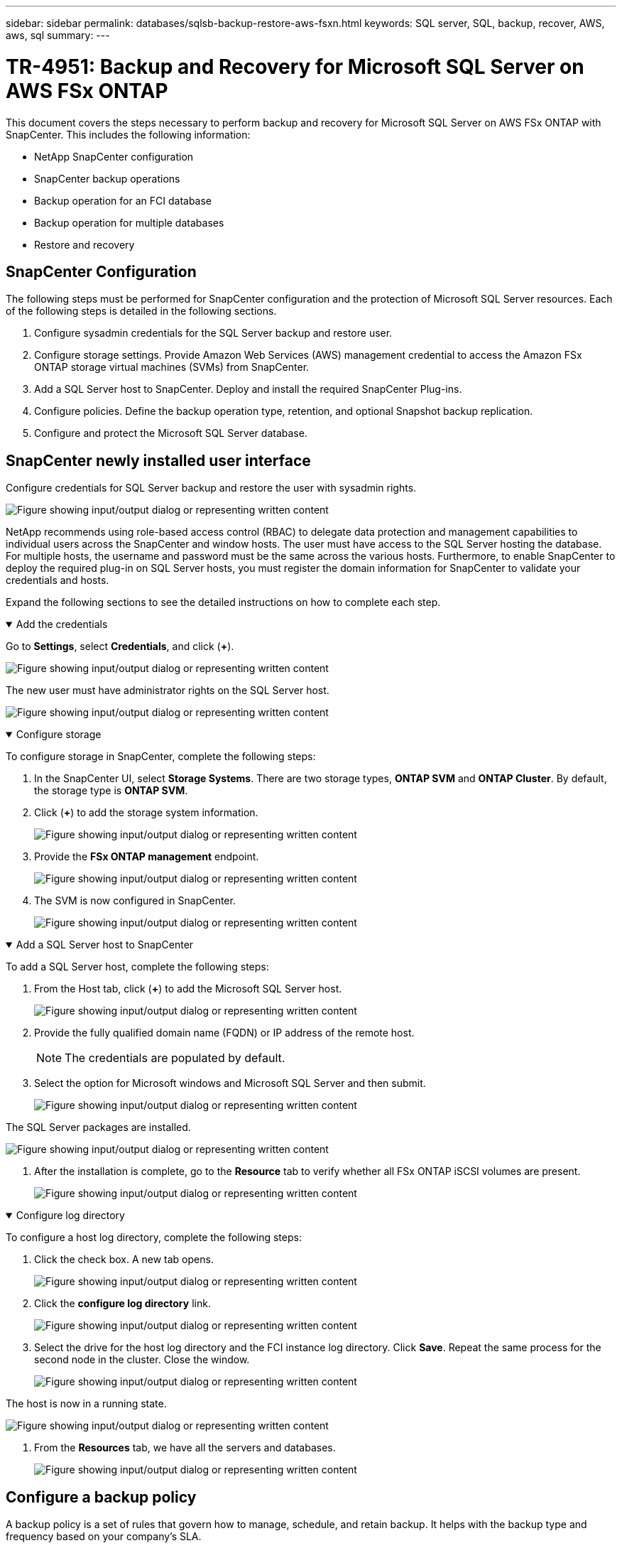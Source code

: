 ---
sidebar: sidebar
permalink: databases/sqlsb-backup-restore-aws-fsxn.html
keywords: SQL server, SQL, backup, recover, AWS, aws, sql
summary:
---

= TR-4951: Backup and Recovery for Microsoft SQL Server on AWS FSx ONTAP
:hardbreaks:
:nofooter:
:icons: font
:linkattrs:
:imagesdir: ../media/

//
// This file was created with NDAC Version 2.0 (August 17, 2020)
//
// 2023-01-13 14:16:25.720568
//

[.lead]
This document covers the steps necessary to perform backup and recovery for Microsoft SQL Server on AWS FSx ONTAP with SnapCenter.  This includes the following information:

* NetApp SnapCenter configuration
* SnapCenter backup operations
* Backup operation for an FCI database
* Backup operation for multiple databases
* Restore and recovery

== SnapCenter Configuration

The following steps must be performed for SnapCenter configuration and the protection of Microsoft SQL Server resources. Each of the following steps is detailed in the following sections.

. Configure sysadmin credentials for the SQL Server backup and restore user.
. Configure storage settings. Provide Amazon Web Services (AWS) management credential to access the Amazon FSx ONTAP storage virtual machines (SVMs) from SnapCenter.
. Add a SQL Server host to SnapCenter. Deploy and install the required SnapCenter Plug-ins.
. Configure policies. Define the backup operation type, retention, and optional Snapshot backup replication.
. Configure and protect the Microsoft SQL Server database.

== SnapCenter newly installed user interface

Configure credentials for SQL Server backup and restore the user with sysadmin rights.

image:sqlsb-aws-image1.png["Figure showing input/output dialog or representing written content"]

NetApp recommends using role-based access control (RBAC) to delegate data protection and management capabilities to individual users across the SnapCenter and window hosts. The user must have access to the SQL Server hosting the database. For multiple hosts,  the username and password must be the same across the various hosts. Furthermore, to enable SnapCenter to deploy the required plug-in on SQL Server hosts,  you must register the domain information for SnapCenter to validate your credentials and hosts.

Expand the following sections to see the detailed instructions on how to complete each step.

.Add the credentials
[%collapsible%open]
====
Go to *Settings*, select *Credentials*, and click (*+*).

image:sqlsb-aws-image2.png["Figure showing input/output dialog or representing written content"]

The new user must have administrator rights on the SQL Server host.

image:sqlsb-aws-image3.png["Figure showing input/output dialog or representing written content"]
====

.Configure storage
[%collapsible%open]
====
To configure storage in SnapCenter, complete the following steps:

. In the SnapCenter UI, select *Storage Systems*.  There are two storage types,  *ONTAP SVM* and *ONTAP Cluster*.  By default,  the storage type is *ONTAP SVM*.

. Click (*+*) to add the storage system information.
+
image:sqlsb-aws-image4.png["Figure showing input/output dialog or representing written content"]

. Provide the *FSx ONTAP management* endpoint.
+
image:sqlsb-aws-image5.png["Figure showing input/output dialog or representing written content"]

. The SVM is now configured in SnapCenter.
+
image:sqlsb-aws-image6.png["Figure showing input/output dialog or representing written content"]
====

.Add a SQL Server host to SnapCenter
[%collapsible%open]
====
To add a SQL Server host,  complete the following steps:

. From the Host tab,  click (*+*) to add the Microsoft SQL Server host.
+
image:sqlsb-aws-image7.png["Figure showing input/output dialog or representing written content"]

. Provide the fully qualified domain name (FQDN) or IP address of the remote host.
+
[NOTE]
The credentials are populated by default.

. Select the option for Microsoft windows and Microsoft SQL Server and then submit.
+
image:sqlsb-aws-image8.png["Figure showing input/output dialog or representing written content"]

The SQL Server packages are installed.

image:sqlsb-aws-image9.png["Figure showing input/output dialog or representing written content"]

. After the installation is complete,  go to the *Resource* tab to verify whether all FSx ONTAP iSCSI volumes are present.
+
image:sqlsb-aws-image10.png["Figure showing input/output dialog or representing written content"]
====

.Configure log directory
[%collapsible%open]
====
To configure a host log directory,  complete the following steps:

. Click the check box.  A new tab opens.
+
image:sqlsb-aws-image11.png["Figure showing input/output dialog or representing written content"]

. Click the *configure log directory* link.
+
image:sqlsb-aws-image12.png["Figure showing input/output dialog or representing written content"]

. Select the drive for the host log directory and the FCI instance log directory. Click *Save*. Repeat the same process for the second node in the cluster.  Close the window.
+
image:sqlsb-aws-image13.png["Figure showing input/output dialog or representing written content"]

The host is now in a running state.

image:sqlsb-aws-image14.png["Figure showing input/output dialog or representing written content"]

. From the *Resources* tab, we have all the servers and databases.
+
image:sqlsb-aws-image15.png["Figure showing input/output dialog or representing written content"]
====

== Configure a backup policy

A backup policy is a set of rules that govern how to manage, schedule,  and retain backup. It helps with the backup type and frequency based on your company’s SLA.

Expand the following sections to see the detailed instructions on how to complete each step.

.Configure back-up operation for an FCI database
[%collapsible%open]
====
To configure a backup policy for an FCI database, complete the following steps:

. Go to *Settings* and select *Policies* on the top left. Then click *New*.
+
image:sqlsb-aws-image16.png["Figure showing input/output dialog or representing written content"]

. Enter the policy name and a description. Click *Next*.
+
image:sqlsb-aws-image17.png["Figure showing input/output dialog or representing written content"]

. Select *Full backup* as the backup type.
+
image:sqlsb-aws-image18.png["Figure showing input/output dialog or representing written content"]

. Select the schedule frequency (this is based on the company SLA). Click *Next*.
+
image:sqlsb-aws-image19.png["Figure showing input/output dialog or representing written content"]

. Configure the retention settings for the backup.
+
image:sqlsb-aws-image20.png["Figure showing input/output dialog or representing written content"]

. Configure the replication options.
+
image:sqlsb-aws-image21.png["Figure showing input/output dialog or representing written content"]

. Specify a run script to run before and after a backup job is run (if any).
+
image:sqlsb-aws-image22.png["Figure showing input/output dialog or representing written content"]

. Run verification based on the backup schedule.
+
image:sqlsb-aws-image23.png["Figure showing input/output dialog or representing written content"]

. The *Summary* page provides details of the backup policy. Any errors can be corrected here.
+
image:sqlsb-aws-image24.png["Figure showing input/output dialog or representing written content"]
====

== Configure and protect MSSQL Server database

. Set up the starting date and expiration date of the backup policy.
+
image:sqlsb-aws-image25.png["Figure showing input/output dialog or representing written content"]

. Define the schedule for the backup.  To do that,  click (*+*) to configure a schedule.  Enter the *Start date* and *Expires on* date.  Set the time based on the company’s SLA.
+
image:sqlsb-aws-image26.png["Figure showing input/output dialog or representing written content"]

. Configure the verification server.  From the drop- down menu, select the server.
+
image:sqlsb-aws-image27.png["Figure showing input/output dialog or representing written content"]

. Confirm the configured schedule by clicking the plus sign and confirm.
. Provide information for email notification.  Click *Next*.
+
image:sqlsb-aws-image28.png["Figure showing input/output dialog or representing written content"]

The summary of the backup policy for SQL Server database is now configured.

image:sqlsb-aws-image29.png["Figure showing input/output dialog or representing written content"]

== SnapCenter backup operations

To create on-demand SQL Server backups, complete the following steps:

. From the *Resource* view, select the resource and select *Backup now*.
+
image:sqlsb-aws-image30.png["Figure showing input/output dialog or representing written content"]

. In the *Backup* dialog box, click *Backup*.
+
image:sqlsb-aws-image31.png["Figure showing input/output dialog or representing written content"]

. A confirmation screen is displayed. Click *Yes* to confirm.
+
image:sqlsb-aws-image32.png["Figure showing input/output dialog or representing written content"]

== Monitor backup job

. From the *Monitor* tab, click the job and select *Details* on the right to view the jobs.
+
image:sqlsb-aws-image33.png["Figure showing input/output dialog or representing written content"]
+
image:sqlsb-aws-image34.png["Figure showing input/output dialog or representing written content"]

When the backup is completed,  a new entry is shown in the Topology view.

== Backup operation for multiple databases

To configure a backup policy for multiple SQL Server databases,  create resource group policies by completing the following steps:

. In the *Resources* tab from the *View* menu,  change to a resource group using the drop-down menu.
+
image:sqlsb-aws-image35.png["Figure showing input/output dialog or representing written content"]

. Click (*+*) for a new resource group.
+
image:sqlsb-aws-image36.png["Figure showing input/output dialog or representing written content"]

. Provide a name and tag. Click *Next*.
+
image:sqlsb-aws-image37.png["Figure showing input/output dialog or representing written content"]

. Add resources to the resource group:
+
** *Host.* Select the server from the drop-down menu hosting the database.
** *Resource type.* From the drop-down menu,  select *Database*.
** *SQL Server instance.* Select the server.
+
image:sqlsb-aws-image38.png["Figure showing input/output dialog or representing written content"]
+
The *option* Auto Selects All the Resources from the Same Storage Volume* is selected by default.  Clear the option and select only the databases you need to add to the resource group, Click the arrow to add and click *Next*.
+
image:sqlsb-aws-image39.png["Figure showing input/output dialog or representing written content"]

. On the policies,  click (*+*).
+
image:sqlsb-aws-image40.png["Figure showing input/output dialog or representing written content"]

. Enter the resource group policy name.
+
image:sqlsb-aws-image41.png["Figure showing input/output dialog or representing written content"]

. Select *Full backup* and the schedule frequency depending on your company’s SLA.
+
image:sqlsb-aws-image42.png["Figure showing input/output dialog or representing written content"]

. Configure the retention settings.
+
image:sqlsb-aws-image43.png["Figure showing input/output dialog or representing written content"]

. Configure the replication options.
+
image:sqlsb-aws-image44.png["Figure showing input/output dialog or representing written content"]

. Configure the scripts to run before performing a backup. Click *Next*.
+
image:sqlsb-aws-image45.png["Figure showing input/output dialog or representing written content"]

. Confirm the verification for the following backup schedules.
+
image:sqlsb-aws-image46.png["Figure showing input/output dialog or representing written content"]

. On the *Summary* page, verify the information,  and click *Finish*.
+
image:sqlsb-aws-image47.png["Figure showing input/output dialog or representing written content"]

==  Configure and protect multiple SQL Server databases

. Click the (*+*) sign to configure the start date and the expire- on date.
+
image:sqlsb-aws-image48.png["Figure showing input/output dialog or representing written content"]

. Set the time.
+
image:sqlsb-aws-image49.png["Figure showing input/output dialog or representing written content"]
+
image:sqlsb-aws-image50.png["Figure showing input/output dialog or representing written content"]

. From the *Verification* tab,  select the server,  configure the schedule, and click *Next*.
+
image:sqlsb-aws-image51.png["Figure showing input/output dialog or representing written content"]

. Configure notifications to send an email.
+
image:sqlsb-aws-image52.png["Figure showing input/output dialog or representing written content"]

The policy is now configured for backing up multiple SQL Server databases.

image:sqlsb-aws-image53.png["Figure showing input/output dialog or representing written content"]

== Trigger on-demand backup for multiple SQL Server databases

. From the *Resource* tab, select view. From the drop-down menu,  select *Resource Group*.
+
image:sqlsb-aws-image54.png["Figure showing input/output dialog or representing written content"]

. Select the resource group name.
. Click *Backup now* in the upper right.
+
image:sqlsb-aws-image55.png["Figure showing input/output dialog or representing written content"]

. A new window opens.  Click the *Verify after backup* checkbox and then click backup. 
+
image:sqlsb-aws-image56.png["Figure showing input/output dialog or representing written content"]

. A confirmation message is dsiplayed.  Click *Yes*.
+
image:sqlsb-aws-image57.png["Figure showing input/output dialog or representing written content"]

== Monitor multiple-database backup jobs

From the left navigation bar, click *Monitor*, select the backup job, and click *Details* to view job progress.

image:sqlsb-aws-image58.png["Figure showing input/output dialog or representing written content"]

Click the *Resource* tab to see the time it takes for the backup to be completed.

image:sqlsb-aws-image59.png["Figure showing input/output dialog or representing written content"]

== Transaction log backup for multiple database backup

SnapCenter supports the full, bulked logged,  and simple recovery models.  The simple recovery mode does not support transactional log backup.

To perform a transaction log backup, complete the following steps:

. From the *Resources* tab,  change the view menu from *Database* to *Resource group*.
+
image:sqlsb-aws-image60.png["Figure showing input/output dialog or representing written content"]

. Select the resource group backup policy created.
. Select *Modify Resource Group* in the upper right.
+
image:sqlsb-aws-image61.png["Figure showing input/output dialog or representing written content"]

. The *Name* section defaults to the backup policy name and tag. Click *Next*.
+
The *Resources* tab highlights the bases to which the transaction backup policy is to be configured.
+
image:sqlsb-aws-image62.png["Figure showing input/output dialog or representing written content"]

. Enter the policy name.
+
image:sqlsb-aws-image63.png["Figure showing input/output dialog or representing written content"]

. Select the SQL Server backup options.
. Select log backup.
. Set the schedule frequency based on your company’s RTO. Click *Next*.
+
image:sqlsb-aws-image64.png["Figure showing input/output dialog or representing written content"]

. Configure the log backup retention settings. Click *Next*.
+
image:sqlsb-aws-image65.png["Figure showing input/output dialog or representing written content"]

. (Optional) Configure the replication options.
+
image:sqlsb-aws-image66.png["Figure showing input/output dialog or representing written content"]

. (Optional) Configure any scripts to run before performing a backup job.
+
image:sqlsb-aws-image67.png["Figure showing input/output dialog or representing written content"]

. (Optional) Configure backup verfication.
+
image:sqlsb-aws-image68.png["Figure showing input/output dialog or representing written content"]

. On the *Summary* page, click *Finish*.
+
image:sqlsb-aws-image69.png["Figure showing input/output dialog or representing written content"]

== Configure and protect multiple MSSQL Server databases

. Click the newly created transaction log backup policy.
+
image:sqlsb-aws-image70.png["Figure showing input/output dialog or representing written content"]

. Set the *Start date* and *Expires on* date.
. Enter the frequency of the log backup policy depending on the SLA,  RTP,  and RPO. Click OK.
+
image:sqlsb-aws-image71.png["Figure showing input/output dialog or representing written content"]

. You can see both policies.  Click *Next*.
+
image:sqlsb-aws-image72.png["Figure showing input/output dialog or representing written content"]

. Configure the verification server.
+
image:sqlsb-aws-image73.png["Figure showing input/output dialog or representing written content"]

. Configure email notification.
+
image:sqlsb-aws-image74.png["Figure showing input/output dialog or representing written content"]

. On the *Summary* page, click *Finish*.
+
image:sqlsb-aws-image75.png["Figure showing input/output dialog or representing written content"]

== Triggering an on-demand transaction log backup for mutiple SQL Server databases

To trigger an on- demand backup of the transactional log for multiple SQL server databases, complete the following steps:

. On the newly created policy page,  select *Backup now* at the upper right of the page.
+
image:sqlsb-aws-image76.png["Figure showing input/output dialog or representing written content"]

. From the pop-up on the *Policy* tab, select the drop-down menu, select the backup policy,  and configure the transaction log backup.
+
image:sqlsb-aws-image77.png["Figure showing input/output dialog or representing written content"]

. Click *Backup*. A new window is displayed.
. Click *Yes* to confirm the backup policy.
+
image:sqlsb-aws-image78.png["Figure showing input/output dialog or representing written content"]

== Monitoring

Move to the *Monitoring* tab and monitor the progress of the backup job.

image:sqlsb-aws-image79.png["Figure showing input/output dialog or representing written content"]

== Restore and recovery

See the following prerequisites necessary for restoring a SQL Server database in SnapCenter.

* The target instance must be online and running before a restore job completes.
* SnapCenter operations that are scheduled to run against the SQL Server database must be disabled,  including any jobs scheduled on remote management or remote verification servers.
* If you are restoring custom log directory backups to an alternate host, the SnapCenter server and the plugin host must have the same SnapCenter version installed.
* You can restore the system database to an alternate host.
* SnapCenter can restore a database in a Windows cluster without taking the SQL Server cluster group offline.

== Restoring deleted tables on a SQL Server database to a point in time

To restore a SQL Server database to a point in time, complete the following steps:

. The following screenshot shows the initial state of the SQL Server database before the deleted tables.
+
image:sqlsb-aws-image80.png["Figure showing input/output dialog or representing written content"]
+
The screenshot shows that 20 rows were deleted from the table.
+
image:sqlsb-aws-image81.png["Figure showing input/output dialog or representing written content"]

. Log into SnapCenter Server. From the *Resources* tab,  select the database.
+
image:sqlsb-aws-image82.png["Figure showing input/output dialog or representing written content"]

. Select the most recent backup.
.  On the right,  select *Restore*.
+
image:sqlsb-aws-image83.png["Figure showing input/output dialog or representing written content"]

. A new window is displayed.  Select the *Restore* option.
. Restore the database to the same host where the backup was created.  Click *Next*.
+
image:sqlsb-aws-image84.png["Figure showing input/output dialog or representing written content"]

. For the *Recovery type*, select *All log backups*. Click *Next*.
+
image:sqlsb-aws-image85.png["Figure showing input/output dialog or representing written content"]
+
image:sqlsb-aws-image86.png["Figure showing input/output dialog or representing written content"]

*Pre- restore options:*

. Select the option *Overwrite the database with same name during restore*. Click *Next*.
+
image:sqlsb-aws-image87.png["Figure showing input/output dialog or representing written content"]

*Post- restore options:*

. Select the option *Operational, but unavailable for restoring additional transaction logs*. Click *Next*.
+
image:sqlsb-aws-image88.png["Figure showing input/output dialog or representing written content"]

. Provide the email settings. Click *Next*.
+
image:sqlsb-aws-image89.png["Figure showing input/output dialog or representing written content"]

. On the *Summary* page, click *Finish*.
+
image:sqlsb-aws-image90.png["Figure showing input/output dialog or representing written content"]

== Monitoring the restore progress

. From the *Monitoring* tab, click the restore job details to view the progress of the restore job.
+
image:sqlsb-aws-image91.png["Figure showing input/output dialog or representing written content"]

. Restore the job details.
+
image:sqlsb-aws-image92.png["Figure showing input/output dialog or representing written content"]

. Return to SQL Server host > database > table are present. 
+
image:sqlsb-aws-image93.png["Figure showing input/output dialog or representing written content"]

== Where to find additional information

To learn more about the information that is described in this document, review the following documents and/or websites:

* https://www.netapp.com/pdf.html?item=/media/12400-tr4714pdf.pdf[TR-4714: Best Practices Guide for Microsoft SQL Server using NetApp SnapCenter^]
+
https://www.netapp.com/pdf.html?item=/media/12400-tr4714pdf.pdf[https://www.netapp.com/pdf.html?item=/media/12400-tr4714pdf.pdf^] 

* https://docs.netapp.com/us-en/snapcenter-45/protect-scsql/concept_requirements_for_restoring_a_database.html[Requirements for restoring a database^]
+
https://docs.netapp.com/us-en/snapcenter-45/protect-scsql/concept_requirements_for_restoring_a_database.html[https://docs.netapp.com/us-en/snapcenter-45/protect-scsql/concept_requirements_for_restoring_a_database.html^] 

* Understanding cloned database lifecycles
+
https://library.netapp.com/ecmdocs/ECMP1217281/html/GUID-4631AFF4-64FE-4190-931E-690FCADA5963.html[https://library.netapp.com/ecmdocs/ECMP1217281/html/GUID-4631AFF4-64FE-4190-931E-690FCADA5963.html^] 
